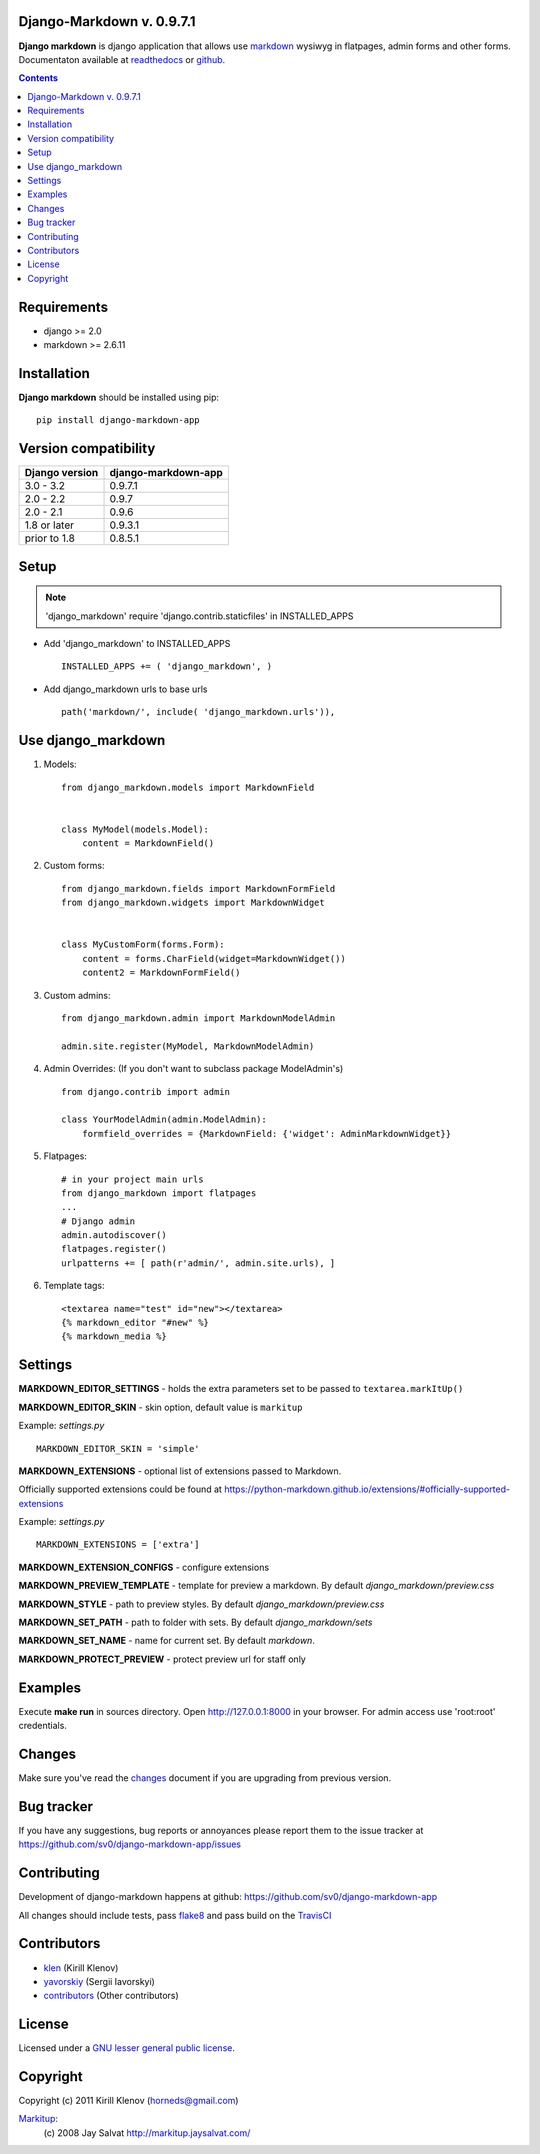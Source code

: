 Django-Markdown v. 0.9.7.1
========================

.. _description:

**Django markdown** is django application that allows use markdown_ wysiwyg in flatpages, admin forms and other forms.
Documentaton available at readthedocs_ or github_.


.. _badges:

.. image:: https://circleci.com/gh/sv0/django-markdown-app.svg?style=svg
    :target: https://circleci.com/gh/sv0/django-markdown-app

.. image:: https://coveralls.io/repos/github/sv0/django-markdown-app/badge.svg?branch=master
    :target: https://coveralls.io/github/sv0/django-markdown-app?branch=master
    :alt: Coverals

.. image:: http://img.shields.io/pypi/v/django-markdown-app.svg?style=flat-square
    :target: https://pypi.python.org/pypi/django-markdown-app
    :alt: Version

.. image:: https://img.shields.io/badge/license-LGPL-blue.svg
    :target: http://www.gnu.org/copyleft/lesser.html
    :alt: License

.. contents::

.. _requirements:

Requirements
============

- django >= 2.0
- markdown >= 2.6.11


.. _installation:

Installation
============

**Django markdown** should be installed using pip: ::

    pip install django-markdown-app


Version compatibility
=====================

==============  ===================
Django version  django-markdown-app
==============  ===================
3.0 - 3.2       0.9.7.1
2.0 - 2.2       0.9.7
2.0 - 2.1       0.9.6
1.8 or later    0.9.3.1
prior to 1.8    0.8.5.1
==============  ===================


Setup
=====

.. note:: 'django_markdown' require 'django.contrib.staticfiles' in INSTALLED_APPS

- Add 'django_markdown' to INSTALLED_APPS ::

    INSTALLED_APPS += ( 'django_markdown', )


- Add django_markdown urls to base urls ::

    path('markdown/', include( 'django_markdown.urls')),


Use django_markdown
===================

#) Models: ::

    from django_markdown.models import MarkdownField


    class MyModel(models.Model):
        content = MarkdownField()


#) Custom forms: ::

    from django_markdown.fields import MarkdownFormField
    from django_markdown.widgets import MarkdownWidget


    class MyCustomForm(forms.Form):
        content = forms.CharField(widget=MarkdownWidget())
        content2 = MarkdownFormField()


#) Custom admins: ::

    from django_markdown.admin import MarkdownModelAdmin

    admin.site.register(MyModel, MarkdownModelAdmin)


#) Admin Overrides: (If you don't want to subclass package ModelAdmin's) ::

    from django.contrib import admin

    class YourModelAdmin(admin.ModelAdmin):
        formfield_overrides = {MarkdownField: {'widget': AdminMarkdownWidget}}


#) Flatpages: ::

    # in your project main urls
    from django_markdown import flatpages
    ...
    # Django admin
    admin.autodiscover()
    flatpages.register()
    urlpatterns += [ path(r'admin/', admin.site.urls), ]


#) Template tags: ::

    <textarea name="test" id="new"></textarea>
    {% markdown_editor "#new" %}
    {% markdown_media %}


Settings
========

**MARKDOWN_EDITOR_SETTINGS** - holds the extra parameters set to be passed to ``textarea.markItUp()``

**MARKDOWN_EDITOR_SKIN** - skin option, default value is ``markitup``

Example: `settings.py` ::

    MARKDOWN_EDITOR_SKIN = 'simple'

**MARKDOWN_EXTENSIONS** - optional list of extensions passed to Markdown.

Officially supported extensions could be found
at https://python-markdown.github.io/extensions/#officially-supported-extensions

Example: `settings.py` ::

    MARKDOWN_EXTENSIONS = ['extra']

**MARKDOWN_EXTENSION_CONFIGS** - configure extensions

**MARKDOWN_PREVIEW_TEMPLATE** - template for preview a markdown. By default `django_markdown/preview.css`

**MARKDOWN_STYLE** - path to preview styles. By default `django_markdown/preview.css`

**MARKDOWN_SET_PATH** - path to folder with sets. By default `django_markdown/sets`

**MARKDOWN_SET_NAME** - name for current set. By default `markdown`.

**MARKDOWN_PROTECT_PREVIEW** - protect preview url for staff only


Examples
========

Execute **make run** in sources directory. Open http://127.0.0.1:8000 in your
browser. For admin access use 'root:root' credentials.


Changes
=======

Make sure you've read the changes_ document if you are upgrading from previous version.


Bug tracker
===========

If you have any suggestions, bug reports or
annoyances please report them to the issue tracker
at https://github.com/sv0/django-markdown-app/issues


Contributing
============

Development of django-markdown happens at github: https://github.com/sv0/django-markdown-app

All changes should include tests, pass flake8_ and pass build on the TravisCI_


Contributors
============

* klen_ (Kirill Klenov)

* yavorskiy_ (Sergii Iavorskyi)

* contributors_ (Other contributors)


License
=======

Licensed under a `GNU lesser general public license`_.


Copyright
=========

Copyright (c) 2011 Kirill Klenov (horneds@gmail.com)

Markitup_:
    (c) 2008 Jay Salvat
    http://markitup.jaysalvat.com/


.. _GNU lesser general public license: https://www.gnu.org/copyleft/lesser.html
.. _readthedocs: https://django-markdown-app.readthedocs.io
.. _Markitup: https://markitup.jaysalvat.com
.. _github: https://github.com/sv0/django-markdown-app
.. _klen: https://github.com/klen
.. _yavorskiy: https://github.com/yavorskiy
.. _markdown: https://python-markdown.github.io
.. _changes: https://django-markdown-app.readthedocs.io/en/latest/changes.html
.. _TravisCI: https://travis-ci.org/sv0/django-markdown-app
.. _flake8: https://pypi.org/project/flake8
.. _contributors: CONTRIBUTORS.rst
